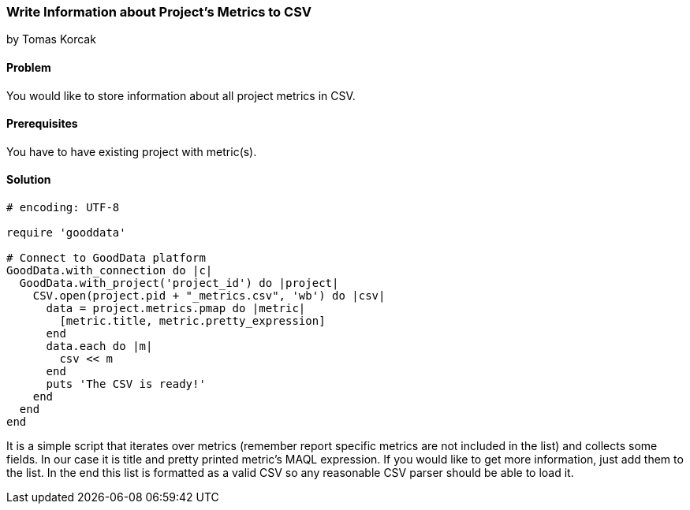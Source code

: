 === Write Information about Project's Metrics to CSV

by Tomas Korcak

==== Problem
You would like to store information about all project metrics in CSV.

==== Prerequisites
You have to have existing project with metric(s).

==== Solution
[source,ruby]
----
# encoding: UTF-8

require 'gooddata'

# Connect to GoodData platform
GoodData.with_connection do |c|
  GoodData.with_project('project_id') do |project|
    CSV.open(project.pid + "_metrics.csv", 'wb') do |csv|
      data = project.metrics.pmap do |metric|
        [metric.title, metric.pretty_expression]
      end
      data.each do |m|
        csv << m
      end
      puts 'The CSV is ready!'
    end
  end
end

----

It is a simple script that iterates over metrics (remember report specific metrics are not included in the list) and collects some fields. In our case it is title and pretty printed metric's MAQL expression. If you would like to get more information, just add them to the list. In the end this list is formatted as a valid CSV so any reasonable CSV parser should be able to load it.